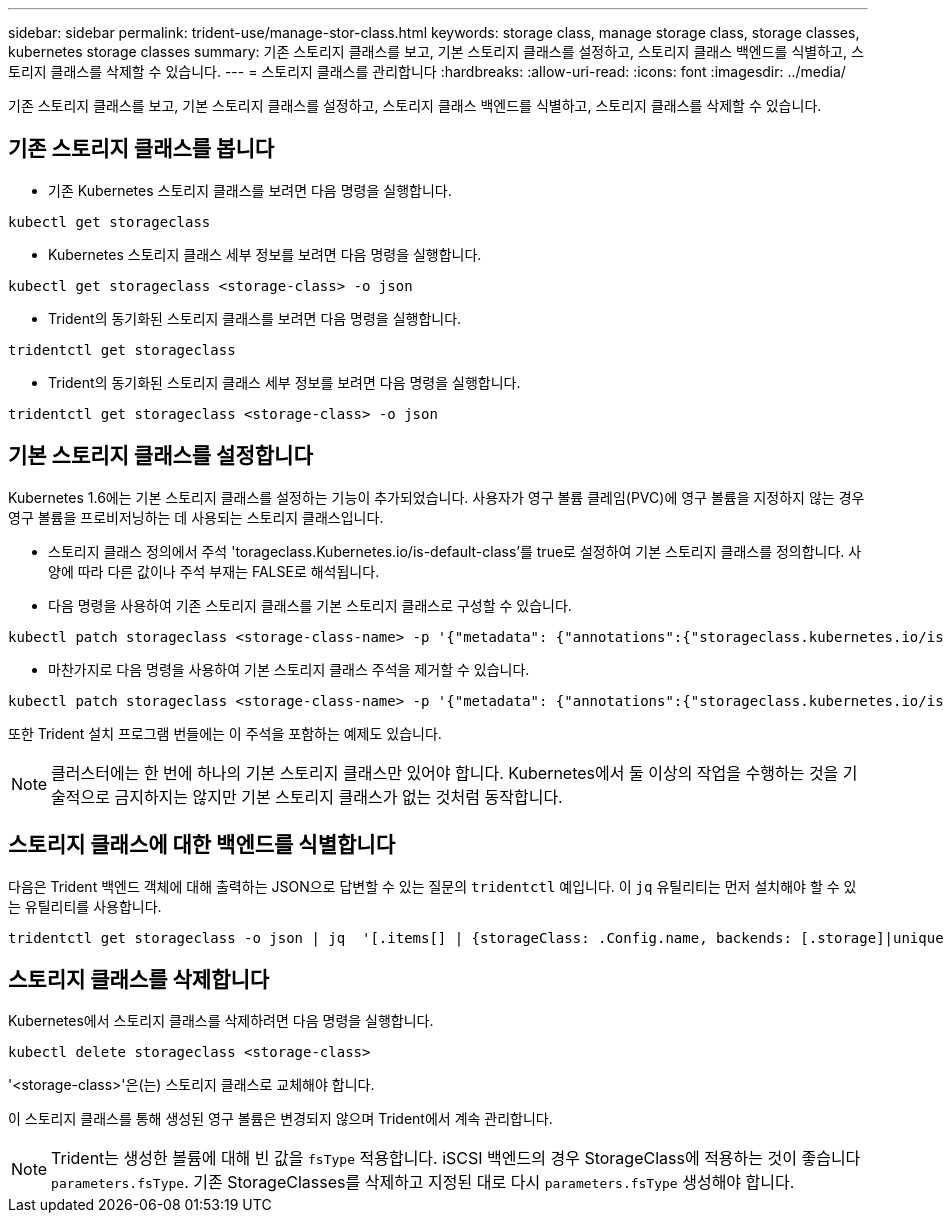 ---
sidebar: sidebar 
permalink: trident-use/manage-stor-class.html 
keywords: storage class, manage storage class, storage classes, kubernetes storage classes 
summary: 기존 스토리지 클래스를 보고, 기본 스토리지 클래스를 설정하고, 스토리지 클래스 백엔드를 식별하고, 스토리지 클래스를 삭제할 수 있습니다. 
---
= 스토리지 클래스를 관리합니다
:hardbreaks:
:allow-uri-read: 
:icons: font
:imagesdir: ../media/


[role="lead"]
기존 스토리지 클래스를 보고, 기본 스토리지 클래스를 설정하고, 스토리지 클래스 백엔드를 식별하고, 스토리지 클래스를 삭제할 수 있습니다.



== 기존 스토리지 클래스를 봅니다

* 기존 Kubernetes 스토리지 클래스를 보려면 다음 명령을 실행합니다.


[listing]
----
kubectl get storageclass
----
* Kubernetes 스토리지 클래스 세부 정보를 보려면 다음 명령을 실행합니다.


[listing]
----
kubectl get storageclass <storage-class> -o json
----
* Trident의 동기화된 스토리지 클래스를 보려면 다음 명령을 실행합니다.


[listing]
----
tridentctl get storageclass
----
* Trident의 동기화된 스토리지 클래스 세부 정보를 보려면 다음 명령을 실행합니다.


[listing]
----
tridentctl get storageclass <storage-class> -o json
----


== 기본 스토리지 클래스를 설정합니다

Kubernetes 1.6에는 기본 스토리지 클래스를 설정하는 기능이 추가되었습니다. 사용자가 영구 볼륨 클레임(PVC)에 영구 볼륨을 지정하지 않는 경우 영구 볼륨을 프로비저닝하는 데 사용되는 스토리지 클래스입니다.

* 스토리지 클래스 정의에서 주석 'torageclass.Kubernetes.io/is-default-class'를 true로 설정하여 기본 스토리지 클래스를 정의합니다. 사양에 따라 다른 값이나 주석 부재는 FALSE로 해석됩니다.
* 다음 명령을 사용하여 기존 스토리지 클래스를 기본 스토리지 클래스로 구성할 수 있습니다.


[listing]
----
kubectl patch storageclass <storage-class-name> -p '{"metadata": {"annotations":{"storageclass.kubernetes.io/is-default-class":"true"}}}'
----
* 마찬가지로 다음 명령을 사용하여 기본 스토리지 클래스 주석을 제거할 수 있습니다.


[listing]
----
kubectl patch storageclass <storage-class-name> -p '{"metadata": {"annotations":{"storageclass.kubernetes.io/is-default-class":"false"}}}'
----
또한 Trident 설치 프로그램 번들에는 이 주석을 포함하는 예제도 있습니다.


NOTE: 클러스터에는 한 번에 하나의 기본 스토리지 클래스만 있어야 합니다. Kubernetes에서 둘 이상의 작업을 수행하는 것을 기술적으로 금지하지는 않지만 기본 스토리지 클래스가 없는 것처럼 동작합니다.



== 스토리지 클래스에 대한 백엔드를 식별합니다

다음은 Trident 백엔드 객체에 대해 출력하는 JSON으로 답변할 수 있는 질문의 `tridentctl` 예입니다. 이 `jq` 유틸리티는 먼저 설치해야 할 수 있는 유틸리티를 사용합니다.

[listing]
----
tridentctl get storageclass -o json | jq  '[.items[] | {storageClass: .Config.name, backends: [.storage]|unique}]'
----


== 스토리지 클래스를 삭제합니다

Kubernetes에서 스토리지 클래스를 삭제하려면 다음 명령을 실행합니다.

[listing]
----
kubectl delete storageclass <storage-class>
----
'<storage-class>'은(는) 스토리지 클래스로 교체해야 합니다.

이 스토리지 클래스를 통해 생성된 영구 볼륨은 변경되지 않으며 Trident에서 계속 관리합니다.


NOTE: Trident는 생성한 볼륨에 대해 빈 값을 `fsType` 적용합니다. iSCSI 백엔드의 경우 StorageClass에 적용하는 것이 좋습니다 `parameters.fsType`. 기존 StorageClasses를 삭제하고 지정된 대로 다시 `parameters.fsType` 생성해야 합니다.
